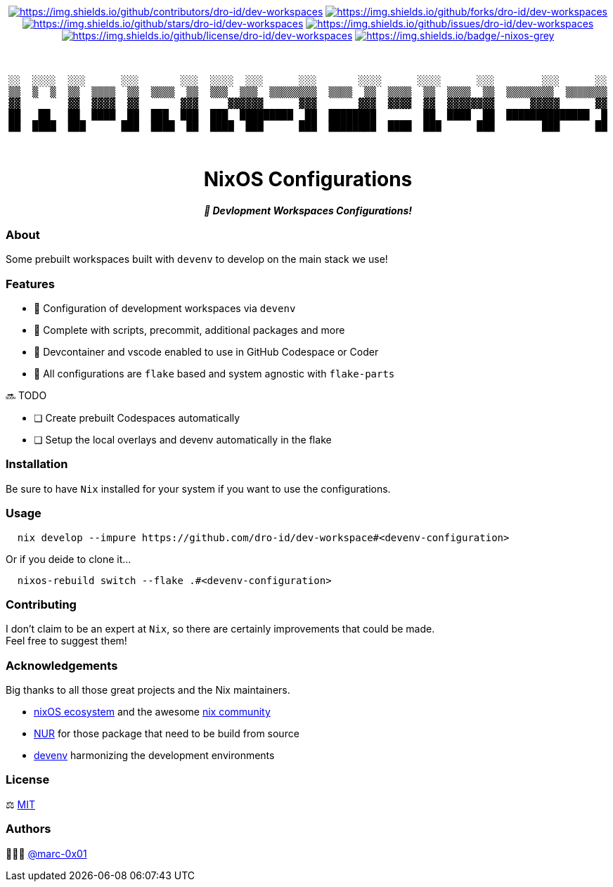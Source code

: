 = README
:doctype: article
:fragment:
:repository-url: https://github.com/dro-id/dev-workspaces
:!showtitle:
:icons: font
:imagesdir: docs/assets/img
:hardbreaks-option:
:tip-caption: :bulb:
:note-caption: :information_source:
:important-caption: :heavy_exclamation_mark:
:caution-caption: :fire:
:warning-caption: :warning:

// Standard shields and technology skills
++++
<div style="text-align: center"  align="center">
  <!-- Repository statistics-->
  <a href="https://github.com/dro-id/dev-workspaces/graphs/contributors"><img src="https://img.shields.io/github/contributors/dro-id/dev-workspaces.png?style=for-the-badge" alt="https://img.shields.io/github/contributors/dro-id/dev-workspaces"></a>
  <a href="https://github.com/dro-id/dev-workspaces/network/members"><img src="https://img.shields.io/github/forks/dro-id/dev-workspaces.svg?style=for-the-badge" alt="https://img.shields.io/github/forks/dro-id/dev-workspaces"></a>
  <a href="https://github.com/dro-id/dev-workspaces/stargazers"><img src="https://img.shields.io/github/stars/dro-id/dev-workspaces.svg?style=for-the-badge" alt="https://img.shields.io/github/stars/dro-id/dev-workspaces"></a>
  <a href="https://github.com/dro-id/dev-workspaces/issues"><img src="https://img.shields.io/github/issues/dro-id/dev-workspaces.svg?style=for-the-badge" alt="https://img.shields.io/github/issues/dro-id/dev-workspaces"></a>
  <a href="https://github.com/dro-id/dev-workspaces/blob/master/LICENSE"><img src="https://img.shields.io/github/license/dro-id/dev-workspaces.svg?style=for-the-badge" alt="https://img.shields.io/github/license/dro-id/dev-workspaces"></a>
  <!-- Main Technologies -->
  <a href="https://nixos.org/"><img src="https://img.shields.io/badge/-nixos-grey.svg?style=for-the-badge&logo=nixos" alt="https://img.shields.io/badge/-nixos-grey"></a>
</div>
<br>
++++

// Header

++++
<div style="text-align: center"  align="center">
  <br>
  <pre>
░░  ░░░░  ░░░      ░░░       ░░░  ░░░░  ░░░      ░░░       ░░░░      ░░░░      ░░░        ░░░      ░░
▒▒  ▒  ▒  ▒▒  ▒▒▒▒  ▒▒  ▒▒▒▒  ▒▒  ▒▒▒  ▒▒▒  ▒▒▒▒▒▒▒▒  ▒▒▒▒  ▒▒  ▒▒▒▒  ▒▒  ▒▒▒▒  ▒▒  ▒▒▒▒▒▒▒▒  ▒▒▒▒▒▒▒
▓▓        ▓▓  ▓▓▓▓  ▓▓       ▓▓▓     ▓▓▓▓▓▓      ▓▓▓       ▓▓▓  ▓▓▓▓  ▓▓  ▓▓▓▓▓▓▓▓      ▓▓▓▓▓      ▓▓
██   ██   ██  ████  ██  ███  ███  ███  █████████  ██  ████████        ██  ████  ██  ██████████████  █
██  ████  ███      ███  ████  ██  ████  ███      ███  ████████  ████  ███      ███        ███      ██
                                                                                                                       
  </pre>
	<h1>NixOS Configurations</h1>
	<p style="text-align: center"  align="center">
		<i><b>🚀 Devlopment Workspaces Configurations!</b></i>
	</p>
</div>
++++

=== About

Some prebuilt workspaces built with `devenv` to develop on the main stack we use!  

=== Features

* 🚀 Configuration of development workspaces via `devenv`
* 🔌 Complete with scripts, precommit, additional packages and more
* 🥤 Devcontainer and vscode enabled to use in GitHub Codespace or Coder
* 🧩 All configurations are `flake` based and system agnostic with `flake-parts`

🔜 TODO

* [ ] Create prebuilt Codespaces automatically
* [ ] Setup the local overlays and devenv automatically in the flake

=== Installation

Be sure to have `Nix` installed for your system if you want to use the configurations.

=== Usage

[source,bash]
----
  nix develop --impure https://github.com/dro-id/dev-workspace#<devenv-configuration>
----

Or if you deide to clone it...

[source,bash]
----
  nixos-rebuild switch --flake .#<devenv-configuration>
----

=== Contributing

I don't claim to be an expert at `Nix`, so there are certainly improvements that could be made. + 
Feel free to suggest them! 

=== Acknowledgements

Big thanks to all those great projects and the Nix maintainers.

* https://nixos.org/[nixOS ecosystem] and the awesome https://github.com/nix-community[nix community]
* https://github.com/nix-community/NUR[NUR] for those package that need to be build from source
* https://devenv.sh/[devenv] harmonizing the development environments

=== License

⚖️ link:./LICENSE[MIT]

=== Authors

👨🏻‍💻 https://github.com/marc-0x01[@marc-0x01]
